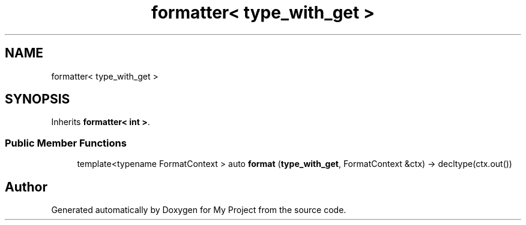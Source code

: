 .TH "formatter< type_with_get >" 3 "Wed Feb 1 2023" "Version Version 0.0" "My Project" \" -*- nroff -*-
.ad l
.nh
.SH NAME
formatter< type_with_get >
.SH SYNOPSIS
.br
.PP
.PP
Inherits \fBformatter< int >\fP\&.
.SS "Public Member Functions"

.in +1c
.ti -1c
.RI "template<typename FormatContext > auto \fBformat\fP (\fBtype_with_get\fP, FormatContext &ctx) \-> decltype(ctx\&.out())"
.br
.in -1c

.SH "Author"
.PP 
Generated automatically by Doxygen for My Project from the source code\&.
